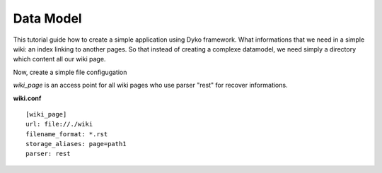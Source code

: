 Data Model
==========

This tutorial guide how to create a simple application using Dyko framework. 
What informations that we need in a simple wiki: an index linking to another
pages. So that instead of creating a complexe datamodel, we need simply a 
directory which content all our wiki page. 

Now, create a simple file configugation 

*wiki_page* is an access point for all wiki pages who use parser "rest" for 
recover informations. 

**wiki.conf** ::

  [wiki_page]
  url: file://./wiki
  filename_format: *.rst
  storage_aliases: page=path1
  parser: rest

  


